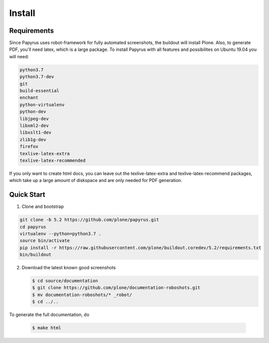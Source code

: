 =======
Install
=======

Requirements
============

Since Papyrus uses robot-framework for fully automated screenshots, the buildout will install Plone.
Also, to generate PDF, you'll need latex, which is a large package.
To install Papyrus with all features and possibilites on Ubuntu 19.04 you will need:

.. code-block:: bash

    python3.7
    python3.7-dev
    git
    build-essential
    enchant
    python-virtualenv
    python-dev
    libjpeg-dev
    libxml2-dev
    libxslt1-dev
    zlib1g-dev
    firefox
    texlive-latex-extra
    texlive-latex-recommended

If you only want to create html docs, you can leave out the texlive-latex-extra and texlive-latex-recommend packages, which take up a large amount of diskspace and are only needed for PDF generation.


Quick Start
===========

1. Clone and bootstrap

.. code:: bash

   git clone -b 5.2 https://github.com/plone/papyrus.git
   cd papyrus
   virtualenv --python=python3.7 .
   source bin/activate
   pip install -r https://raw.githubusercontent.com/plone/buildout.coredev/5.2/requirements.txt
   bin/buildout

2. Download the latest known good screenshots

   .. code:: bash

      $ cd source/documentation
      $ git clone https://github.com/plone/documentation-roboshots.git
      $ mv documentation-roboshots/* _robot/
      $ cd ../..


To generate the full documentation, do

   .. code:: bash

      $ make html

